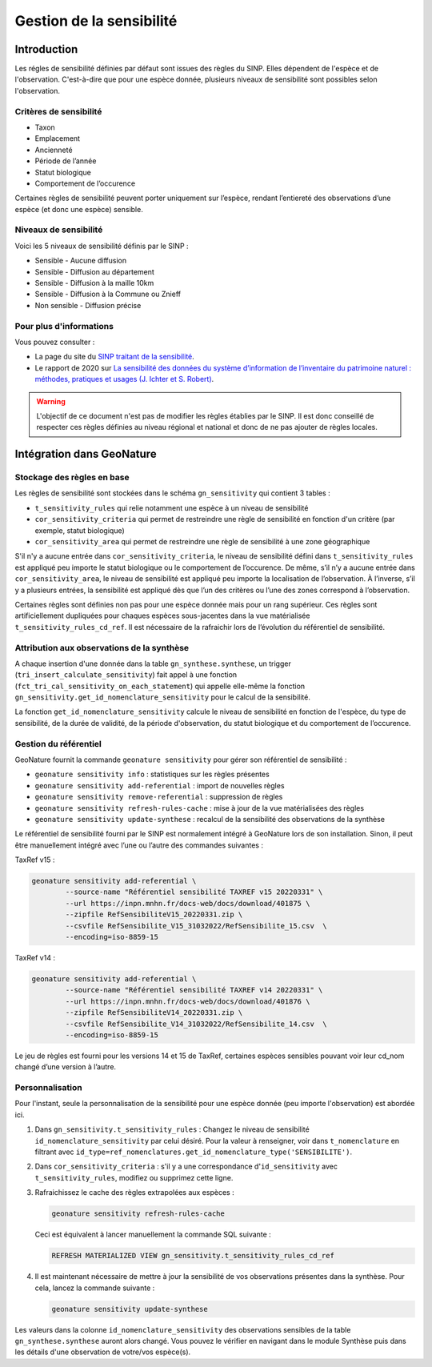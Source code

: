 Gestion de la sensibilité
-------------------------

Introduction
""""""""""""

Les régles de sensibilité définies par défaut sont issues des règles du SINP.
Elles dépendent de l'espèce et de l'observation. C'est-à-dire que pour une espèce donnée,
plusieurs niveaux de sensibilité sont possibles selon l'observation.

Critères de sensibilité
```````````````````````

* Taxon
* Emplacement
* Ancienneté
* Période de l’année
* Statut biologique
* Comportement de l’occurence

Certaines règles de sensibilité peuvent porter uniquement sur l’espèce,
rendant l’entiereté des observations d’une espèce (et donc une espèce) sensible.

Niveaux de sensibilité
``````````````````````

Voici les 5 niveaux de sensibilité définis par le SINP :

* Sensible - Aucune diffusion
* Sensible - Diffusion au département
* Sensible - Diffusion à la maille 10km
* Sensible - Diffusion à la Commune ou Znieff
* Non sensible - Diffusion précise

Pour plus d'informations
````````````````````````

Vous pouvez consulter :

- La page du site du `SINP traitant de la sensibilité <https://inpn.mnhn.fr/programme/donnees-observations-especes/references/sensibilite>`_.
- Le rapport de 2020 sur `La sensibilité des données du système  d’information  de l’inventaire  du  patrimoine naturel : méthodes, pratiques et usages (J. Ichter et S. Robert) <https://inpn.mnhn.fr/docs-web/docs/download/355449>`_.


.. warning::
    L'objectif de ce document n'est pas de modifier les règles établies par
    le SINP. Il est donc conseillé de respecter ces règles définies au niveau
    régional et national et donc de ne pas ajouter de règles locales.

Intégration dans GeoNature
""""""""""""""""""""""""""

Stockage des règles en base
````````````````````````````

Les règles de sensibilité sont stockées dans le schéma ``gn_sensitivity``
qui contient 3 tables :

* ``t_sensitivity_rules`` qui relie notamment une espèce à un niveau de
  sensibilité
* ``cor_sensitivity_criteria`` qui permet de restreindre une règle de
  sensibilité en fonction d'un critère (par exemple, statut biologique)
* ``cor_sensitivity_area`` qui permet de restreindre une règle de
  sensibilité à une zone géographique

S'il n'y a aucune entrée dans ``cor_sensitivity_criteria``, le niveau de
sensibilité défini dans ``t_sensitivity_rules`` est appliqué peu importe
le statut biologique ou le comportement de l’occurence.
De même, s’il n’y a aucune entrée dans ``cor_sensitivity_area``, le niveau
de sensibilité est appliqué peu importe la localisation de l’observation.
À l’inverse, s’il y a plusieurs entrées, la sensibilité est appliqué dès
que l’un des critères ou l’une des zones correspond à l’observation.

Certaines règles sont définies non pas pour une espèce donnée mais pour un
rang supérieur. Ces règles sont artificiellement dupliquées pour chaques espèces
sous-jacentes dans la vue matérialisée ``t_sensitivity_rules_cd_ref``.
Il est nécessaire de la rafraichir lors de l’évolution du référentiel
de sensibilité.

Attribution aux observations de la synthèse
```````````````````````````````````````````

A chaque insertion d'une donnée dans la table ``gn_synthese.synthese``,
un trigger (``tri_insert_calculate_sensitivity``) fait appel à une
fonction (``fct_tri_cal_sensitivity_on_each_statement``) qui appelle
elle-même la fonction ``gn_sensitivity.get_id_nomenclature_sensitivity``
pour le calcul de la sensibilité.

La fonction ``get_id_nomenclature_sensitivity`` calcule le niveau de
sensibilité en fonction de l'espèce, du type de sensibilité, de la durée
de validité, de la période d'observation, du statut biologique et du
comportement de l’occurence.

Gestion du référentiel
``````````````````````

GeoNature fournit la commande ``geonature sensitivity`` pour gérer son référentiel
de sensibilité :

* ``geonature sensitivity info`` : statistiques sur les règles présentes
* ``geonature sensitivity add-referential`` : import de nouvelles règles
* ``geonature sensitivity remove-referential`` : suppression de règles
* ``geonature sensitivity refresh-rules-cache`` : mise à jour de la vue matérialisées des règles
* ``geonature sensitivity update-synthese`` : recalcul de la sensibilité des observations de la synthèse

Le référentiel de sensibilité fourni par le SINP est normalement intégré
à GeoNature lors de son installation. Sinon, il peut être manuellement
intégré avec l’une ou l’autre des commandes suivantes :

TaxRef v15 :

.. code-block::

    geonature sensitivity add-referential \
            --source-name "Référentiel sensibilité TAXREF v15 20220331" \
            --url https://inpn.mnhn.fr/docs-web/docs/download/401875 \
            --zipfile RefSensibiliteV15_20220331.zip \
            --csvfile RefSensibilite_V15_31032022/RefSensibilite_15.csv  \
            --encoding=iso-8859-15

TaxRef v14 :

.. code-block::

    geonature sensitivity add-referential \
            --source-name "Référentiel sensibilité TAXREF v14 20220331" \
            --url https://inpn.mnhn.fr/docs-web/docs/download/401876 \
            --zipfile RefSensibiliteV14_20220331.zip \
            --csvfile RefSensibilite_V14_31032022/RefSensibilite_14.csv  \
            --encoding=iso-8859-15

Le jeu de règles est fourni pour les versions 14 et 15 de TaxRef, certaines
espèces sensibles pouvant voir leur cd_nom changé d’une version à l’autre.

Personnalisation
````````````````

Pour l'instant, seule la personnalisation de la sensibilité pour
une espèce donnée (peu importe l'observation) est abordée ici.

#. Dans ``gn_sensitivity.t_sensitivity_rules`` : Changez le niveau de
   sensibilité ``id_nomenclature_sensitivity`` par celui désiré. Pour la
   valeur à renseigner, voir dans ``t_nomenclature`` en filtrant avec
   ``id_type=ref_nomenclatures.get_id_nomenclature_type('SENSIBILITE')``.
#. Dans ``cor_sensitivity_criteria`` : s'il y a une correspondance
   d'``id_sensitivity`` avec ``t_sensitivity_rules``, modifiez ou supprimez cette ligne.
#. Rafraichissez le cache des règles extrapolées aux espèces :

   .. code-block:: bash

    geonature sensitivity refresh-rules-cache

   Ceci est équivalent à lancer manuellement la commande SQL suivante :

   .. code-block:: sql

       REFRESH MATERIALIZED VIEW gn_sensitivity.t_sensitivity_rules_cd_ref

#. Il est maintenant nécessaire de mettre à jour la sensibilité de vos
   observations présentes dans la synthèse. Pour cela, lancez la commande suivante :

   .. code-block:: bash

      geonature sensitivity update-synthese

Les valeurs dans la colonne ``id_nomenclature_sensitivity`` des observations sensibles
de la table ``gn_synthese.synthese`` auront alors 
changé. Vous pouvez le vérifier en navigant dans le module Synthèse
puis dans les détails d'une observation de votre/vos espèce(s).
